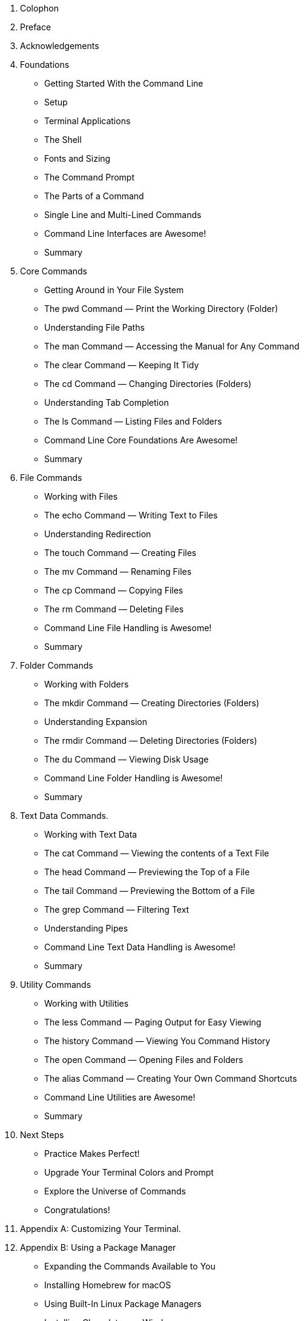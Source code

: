 . Colophon
. Preface
. Acknowledgements 
. Foundations
    - Getting Started With the Command Line
    - Setup
    - Terminal Applications
    - The Shell
    - Fonts and Sizing
    - The Command Prompt
    - The Parts of a Command
    - Single Line and Multi-Lined Commands
    - Command Line Interfaces are Awesome!
    - Summary
. Core Commands
    - Getting Around in Your File System
    - The pwd Command — Print the Working Directory (Folder)
    - Understanding File Paths
    - The man Command — Accessing the Manual for Any Command
    - The clear Command — Keeping It Tidy
    - The cd Command — Changing Directories (Folders)
    - Understanding Tab Completion
    - The ls Command — Listing Files and Folders
    - Command Line Core Foundations Are Awesome!
    - Summary
. File Commands
    - Working with Files 
    - The echo Command — Writing Text to Files 
    - Understanding Redirection 
    - The touch Command — Creating Files 
    - The mv Command — Renaming Files 
    - The cp Command — Copying Files 
    - The rm Command — Deleting Files 
    - Command Line File Handling is Awesome! 
    - Summary 
. Folder Commands 
    - Working with Folders 
    - The mkdir Command — Creating Directories (Folders) 
    - Understanding Expansion 
    - The rmdir Command — Deleting Directories (Folders) 
    - The du Command — Viewing Disk Usage 
    - Command Line Folder Handling is Awesome! 
    - Summary 
. Text Data Commands. 
    - Working with Text Data 
    - The cat Command — Viewing the contents of a Text File 
    - The head Command — Previewing the Top of a File 
    - The tail Command — Previewing the Bottom of a File 
    - The grep Command — Filtering Text 
    - Understanding Pipes 
    - Command Line Text Data Handling is Awesome! 
    - Summary 
. Utility Commands
    - Working with Utilities
    - The less Command — Paging Output for Easy Viewing 
    - The history Command — Viewing You Command History 
    - The open Command — Opening Files and Folders 
    - The alias Command — Creating Your Own Command Shortcuts
    - Command Line Utilities are Awesome! 
    - Summary 
. Next Steps 
    - Practice Makes Perfect!
    - Upgrade Your Terminal Colors and Prompt
    - Explore the Universe of Commands
    - Congratulations!
. Appendix A: Customizing Your Terminal. 
. Appendix B: Using a Package Manager 
    - Expanding the Commands Available to You 
    - Installing Homebrew for macOS 
    - Using Built-In Linux Package Managers
    - Installing Chocolatey on Windows